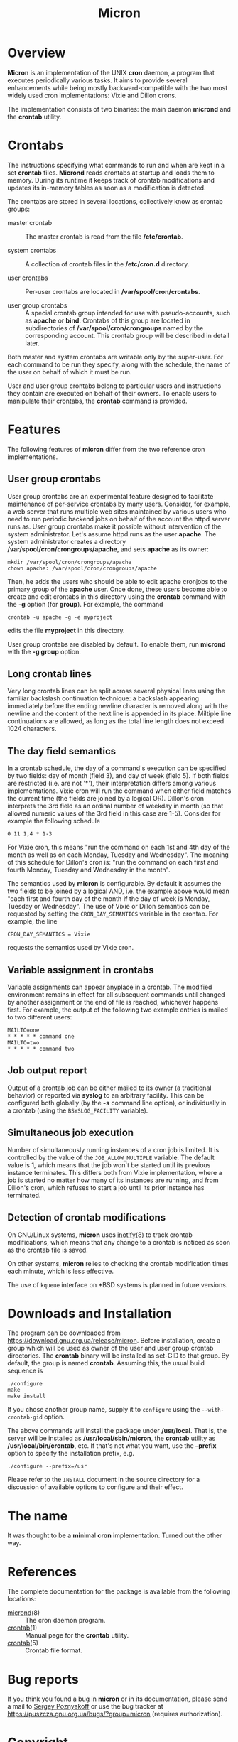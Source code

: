 * Overview

*Micron* is an implementation of the UNIX *cron* daemon, a program
that executes periodically various tasks.  It aims to provide
several enhancements while being mostly backward-compatible with
the two most widely used cron implementations: Vixie and Dillon crons.

The implementation consists of two binaries: the main daemon *micrond*
and the *crontab* utility.

* Crontabs

The instructions specifying what commands to run and when are kept in
a set *crontab* files.  *Micrond* reads crontabs at startup and loads
them to memory.  During its runtime it keeps track of crontab
modifications and updates its in-memory tables as soon as a
modification is detected.

The crontabs are stored in several locations, collectively know as
crontab groups:

- master crontab ::
  The master crontab is read from the file */etc/crontab*.

- system crontabs ::
  A collection of crontab files in the */etc/cron.d* directory.

- user crontabs ::
  Per-user crontabs are located in */var/spool/cron/crontabs*.

- user group crontabs ::
  A special crontab group intended for use with pseudo-accounts, such
  as *apache* or *bind*.  Crontabs of this group are located in 
  subdirectories of */var/spool/cron/crongroups* named by the
  corresponding account.  This crontab group will be described in
  detail later.

Both master and system crontabs are writable only by the super-user.
For each command to be run they specify, along with the schedule, the
name of the user on behalf of which it must be run.

User and user group crontabs belong to particular users and
instructions they contain are executed on behalf of their owners.  To
enable users to manipulate their crontabs, the *crontab* command is
provided.

* Features

The following features of *micron* differ from the two reference cron
implementations.

** User group crontabs

User group crontabs are an experimental feature designed to facilitate
maintenance of per-service crontabs by many users.  Consider, for
example, a web server that runs multiple web sites maintained by
various users who need to run periodic backend jobs on behalf of the
account the httpd server runs as.  User group crontabs make it possible
without intervention of the system administrator.  Let's assume httpd
runs as the user *apache*.  The system administrator creates a
directory */var/spool/cron/crongroups/apache*, and sets *apache* as
its owner:

#+BEGIN_SRC shell-script
  mkdir /var/spool/cron/crongroups/apache
  chown apache: /var/spool/cron/crongroups/apache
#+END_SRC

Then, he adds the users who should be able to edit apache cronjobs to
the primary group of the *apache* user.  Once done, these users become
able to create and edit crontabs in this directory using the *crontab*
command with the *-g* option (for *group*).  For example, the command

#+BEGIN_SRC shell-script
  crontab -u apache -g -e myproject
#+END_SRC

edits the file *myproject* in this directory.

User group crontabs are disabled by default.  To enable them, run
*micrond* with the *-g group* option.

** Long crontab lines

Very long crontab lines can be split across several physical lines
using the familiar backslash continuation technique: a backslash
appearing immediately before the ending newline character is removed
along with the newline and the content of the next line is appended in
its place.  Miltiple line continuations are allowed, as long as the
total line length does not exceed 1024 characters.

** The day field semantics

In a crontab schedule, the day of a command's execution can be
specified by two fields: day of month (field 3), and day of week
(field 5).  If both fields are restricted (i.e. are not '*'), their
interpretation differs among various implementations.  Vixie cron
will run the command when either field matches the current time (the
fields are joined by a logical OR).  Dillon's cron interprets the 3rd
field as an ordinal number of weekday in month (so that allowed
numeric values of the 3rd field in this case are 1-5).  Consider for
example the following schedule

#+BEGIN_SRC crontab
  0 11 1,4 * 1-3
#+END_SRC

For Vixie cron, this means "run the command on each 1st and 4th day of
the month as well as on each Monday, Tuesday and Wednesday".  The
meaning of this schedule for Dillon's cron is: "run the command on
each first and fourth Monday, Tuesday and Wednesday in the month".

The semantics used by *micron* is configurable.  By default it assumes
the two fields to be joined by a logical AND, i.e. the example above
would mean "each first and fourth day of the month *if* the day of
week is Monday, Tuesday or Wednesday".  The use of Vixie or Dillon
semantics can be requested by setting the =CRON_DAY_SEMANTICS=
variable in the crontab.  For example, the line

#+BEGIN_SRC crontab
  CRON_DAY_SEMANTICS = Vixie
#+END_SRC

requests the semantics used by Vixie cron.

** Variable assignment in crontabs

Variable assignments can appear anyplace in a crontab.  The modified
environment remains in effect for all subsequent commands until
changed by another assignment or the end of file is reached, whichever
happens first.  For example, the output of the following two example
entries is mailed to two different users:

#+BEGIN_SRC crontab
    MAILTO=one
    * * * * * command one
    MAILTO=two
    * * * * * command two
#+END_SRC

** Job output report

Output of a crontab job can be either mailed to its owner (a
traditional behavior) or reported via *syslog* to an arbitrary
facility.  This can be configured both globally (by the *-s* command
line option), or individually in a crontab (using the
=BSYSLOG_FACILITY= variable).

** Simultaneous job execution

Number of simultaneously running instances of a cron job is
limited.  It is controlled by the value of the =JOB_ALLOW_MULTIPLE=
variable.  The default value is 1, which means that the job won't be
started until its previous instance terminates.  This differs both
from Vixie implementation, where a job is started no matter how many
of its instances are running, and from Dillon's cron, which refuses to
start a job until its prior instance has terminated. 

** Detection of crontab modifications

On GNU/Linux systems, *micron* uses [[http://man.gnu.org.ua/manpage/?7+inotify][inotify]](8) to track crontab
modifications, which means that any change to a crontab is noticed as
soon as the crontab file is saved.

On other systems, *micron* relies to checking the crontab modification
times each minute, which is less effective.  

The use of =kqueue= interface on *BSD systems is planned in future
versions.

* Downloads and Installation

The program can be downloaded from
https://download.gnu.org.ua/release/micron.  Before installation,
create a group which will be used as owner of the user and user group
crontab directories.  The *crontab* binary will be installed as
set-GID to that group.  By default, the group is named *crontab*.
Assuming this, the usual build sequence is

#+BEGIN_SRC shell-script
  ./configure
  make
  make install
#+END_SRC

If you chose another group name, supply it to =configure= using the 
=--with-crontab-gid= option.

The above commands will install the package under */usr/local*.  That
is, the server will be installed as */usr/local/sbin/micron*, the
*crontab* utility  as */usr/local/bin/crontab*, etc.  If that's not
what you want, use the *--prefix* option to specify the installation
prefix, e.g.

#+BEGIN_SRC shell-script
  ./configure --prefix=/usr
#+END_SRC

Please refer to the =INSTALL= document in the source directory for a
discussion of available options to configure and their effect.

* The name

It was thought to be a @@html:<b>mi</b>nimal <b>cron</b>@@
@@ascii:MInimal CRON@@ implementation.  Turned out
the other way.

* References

The complete documentation for the package is available from the
following locations:

- [[http://man.gnu.org.ua/manpage/?8+micrond][micrond]](8) :: The cron daemon program.
- [[http://man.gnu.org.ua/manpage/?1+crontab][crontab]](1) :: Manual page for the *crontab* utility.
- [[http://man.gnu.org.ua/manpage/?5+crontab][crontab]](5) :: Crontab file format.

* Bug reports

If you think you found a bug in *micron* or in its documentation, please 
send a mail to [[mailto:gray@gnu.org][Sergey Poznyakoff]] or use the bug tracker at 
https://puszcza.gnu.org.ua/bugs/?group=micron (requires authorization).

* Copyright

Copyright (C) 2020 Sergey Poznyakoff

Permission is granted to anyone to make or distribute verbatim copies
of this document as received, in any medium, provided that the
copyright notice and this permission notice are preserved,
thus giving the recipient permission to redistribute in turn.

Permission is granted to distribute modified versions
of this document, or of portions of it,
under the above conditions, provided also that they
carry prominent notices stating who last changed them.

* Document settings :noexport:

Please ignore this section. It supplies the variables necessary for
proper rendering of this document.

:PROPERTIES:
:VISIBILITY: folded
:END:

#+TITLE: Micron
#+STARTUP: showall
#+EXCLUDE_TAGS: noexport
#+HTML_HEAD: <link rel="stylesheet" type="text/css" href="style.css" />
#+OPTIONS: ^:nil

# Local Variables:
# mode: org
# paragraph-separate: "[ 	^L]*$"
# version-control: never
# End:
